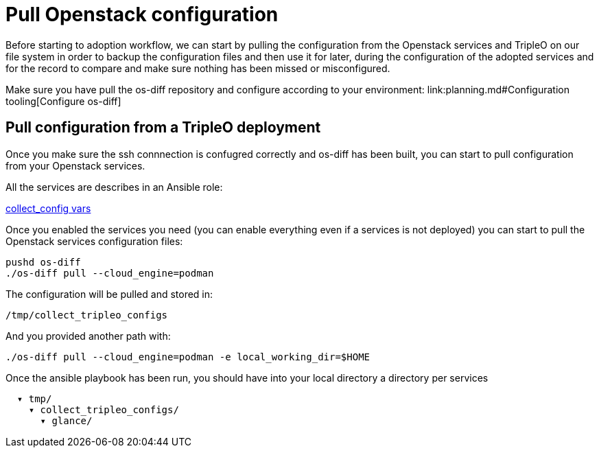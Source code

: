 = Pull Openstack configuration

Before starting to adoption workflow, we can start by pulling the configuration
from the Openstack services and TripleO on our file system in order to backup
the configuration files and then use it for later, during the configuration of
the adopted services and for the record to compare and make sure nothing has been
missed or misconfigured.

Make sure you have pull the os-diff repository and configure according to your
environment:
link:planning.md#Configuration tooling[Configure os-diff]

== Pull configuration from a TripleO deployment

Once you make sure the ssh connnection is confugred correctly and os-diff has been
built, you can start to pull configuration from your Openstack services.

All the services are describes in an Ansible role:

https://github.com/openstack-k8s-operators/os-diff/blob/main/roles/collect_config/vars/main.yml[collect_config vars]

Once you enabled the services you need (you can enable everything even if a services is not deployed)
you can start to pull the Openstack services configuration files:

[,bash]
----
pushd os-diff
./os-diff pull --cloud_engine=podman
----

The configuration will be pulled and stored in:

[,bash]
----
/tmp/collect_tripleo_configs
----

And you provided another path with:

[,bash]
----
./os-diff pull --cloud_engine=podman -e local_working_dir=$HOME
----

Once the ansible playbook has been run, you should have into your local directory a directory per services

----
  ▾ tmp/
    ▾ collect_tripleo_configs/
      ▾ glance/
----
